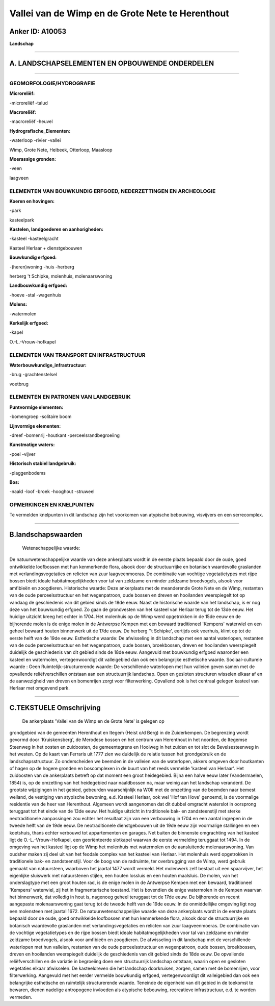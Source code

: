 Vallei van de Wimp en de Grote Nete te Herenthout
=================================================

Anker ID: A10053
----------------

**Landschap**

--------------

A. LANDSCHAPSELEMENTEN EN OPBOUWENDE ONDERDELEN
-----------------------------------------------

--------------

GEOMORFOLOGIE/HYDROGRAFIE
~~~~~~~~~~~~~~~~~~~~~~~~~

**Microreliëf:**

-microreliëf
-talud

 
**Macroreliëf:**

-macroreliëf
-heuvel

**Hydrografische\_Elementen:**

-waterloop
-rivier
-vallei

 
Wimp, Grote Nete, Heibeek, Otterloop, Maasloop

**Moerassige gronden:**

-veen

 
laagveen

ELEMENTEN VAN BOUWKUNDIG ERFGOED, NEDERZETTINGEN EN ARCHEOLOGIE
~~~~~~~~~~~~~~~~~~~~~~~~~~~~~~~~~~~~~~~~~~~~~~~~~~~~~~~~~~~~~~~

**Koeren en hovingen:**

-park

 
kasteelpark

**Kastelen, landgoederen en aanhorigheden:**

-kasteel
-kasteelgracht

 
Kasteel Herlaar + dienstgebouwen

**Bouwkundig erfgoed:**

-(heren)woning
-huis
-herberg

 
herberg 't Schipke, molenhuis, molenaarswoning

**Landbouwkundig erfgoed:**

-hoeve
-stal
-wagenhuis

 
**Molens:**

-watermolen

 
**Kerkelijk erfgoed:**

-kapel

 
O.-L.-Vrouw-hofkapel

ELEMENTEN VAN TRANSPORT EN INFRASTRUCTUUR
~~~~~~~~~~~~~~~~~~~~~~~~~~~~~~~~~~~~~~~~~

**Waterbouwkundige\_infrastructuur:**

-brug
-grachtenstelsel

 
voetbrug

ELEMENTEN EN PATRONEN VAN LANDGEBRUIK
~~~~~~~~~~~~~~~~~~~~~~~~~~~~~~~~~~~~~

**Puntvormige elementen:**

-bomengroep
-solitaire boom

 
**Lijnvormige elementen:**

-dreef
-bomenrij
-houtkant
-perceelsrandbegroeiing

**Kunstmatige waters:**

-poel
-vijver

 
**Historisch stabiel landgebruik:**

-plaggenbodems

 
**Bos:**

-naald
-loof
-broek
-hooghout
-struweel

 

OPMERKINGEN EN KNELPUNTEN
~~~~~~~~~~~~~~~~~~~~~~~~~

Te vermelden knelpunten in dit landschap zijn het voorkomen van
atypische bebouwing, visvijvers en een serrecomplex.

--------------

B.landschapswaarden
-------------------

 Wetenschappelijke waarde:
De natuurwetenschappelijke waarde van deze ankerplaats wordt in de
eerste plaats bepaald door de oude, goed ontwikkelde loofbossen met hun
kenmerkende flora, alsook door de structuurrijke en botanisch
waardevolle graslanden met verlandingsvegetaties en relicten van zuur
laagveenmoeras. De combinatie van vochtige vegetatietypes met rijpe
bossen biedt ideale habitatmogelijkheden voor tal van zeldzame en minder
zeldzame broedvogels, alsook voor amfibieën en zoogdieren.
Historische waarde:
Deze ankerplaats met de meanderende Grote Nete en de Wimp, restanten
van de oude perceelsstructuur en het wegenpatroon, oude bossen en dreven
en hooilanden weerspiegelt tot op vandaag de geschiedenis van dit gebied
sinds de 18de eeuw. Naast de historische waarde van het landschap, is er
nog deze van het bouwkundig erfgoed. Zo gaan de grondvesten van het
kasteel van Herlaar terug tot de 13de eeuw. Het huidige uitzicht kreeg
het echter in 1704. Het molenhuis op de Wimp werd opgetrokken in de 15de
eeuw en de bijhorende molen is de enige molen in de Antwerpse Kempen met
een bewaard traditioneel 'Kempens' waterwiel en een geheel bewaard
houten binnenwerk uit de 17de eeuw. De herberg ''t Schipke', eertijds
ook veerhuis, klimt op tot de eerste helft van de 19de eeuw.
Esthetische waarde: De afwisseling in dit landschap met een aantal
waterlopen, restanten van de oude perceelsstructuur en het wegenpatroon,
oude bossen, broekbossen, dreven en hooilanden weerspiegelt duidelijk de
geschiedenis van dit gebied sinds de 18de eeuw. Aangevuld met bouwkundig
erfgoed waaronder een kasteel en watermolen, vertegenwoordigt dit
valleigebied dan ook een belangrijke esthetische waarde.
Sociaal-culturele waarde : Geen
Ruimtelijk-structurerende waarde:
De verschillende waterlopen met hun valleien geven samen met de
opvallende reliëfverschillen ontstaan aan een structuurrijk landschap.
Open en gesloten structuren wisselen elkaar af en de aanwezigheid van
dreven en bomenrijen zorgt voor filterwerking. Opvallend ook is het
centraal gelegen kasteel van Herlaar met omgevend park.

--------------

C.TEKSTUELE Omschrijving
------------------------

 De ankerplaats 'Vallei van de Wimp en de Grote Nete' is gelegen op
grondgebied van de gemeenten Herenthout en Itegem (Heist o/d Berg) in de
Zuiderkempen. De begrenzing wordt gevormd door 'Kruiskensberg', de
Merodese bossen en het centrum van Herenthout in het noorden, de
Itegemse Steenweg in het oosten en zuidoosten, de gemeentegrens en
Hooiweg in het zuiden en tot slot de Bevelsesteenweg in het westen. Op
de kaart van Ferraris uit 1777 zien we duidelijk de relatie tussen het
grondgebruik en de landschapsstructuur. Zo onderscheiden we beemden in
de valleien van de waterlopen, akkers omgeven door houtkanten of hagen
op de hogere gronden en boscomplexen in de buurt van het reeds vermelde
'kasteel van Herlaar'. Het zuidoosten van de ankerplaats betreft op dat
moment een groot heidegebied. Bijna een halve eeuw later (Vandermaelen,
1854) is, op de omzetting van het heidegebied naar naaldbossen na, maar
weinig aan het landschap veranderd. De grootste wijzigingen in het
gebied, gebeurden waarschijnlijk na WOII met de omzetting van de beemden
naar bemest weiland, de vestiging van atypische bewoning, e.d. Kasteel
Herlaar, ook wel 'Hof ten Hove' genoemd, is de voormalige residentie van
de heer van Herenthout. Algemeen wordt aangenomen dat dit dubbel
omgracht waterslot in oorsprong teruggaat tot het einde van de 13de
eeuw. Het huidige uitzicht in traditionele bak- en zandsteenstijl met
sterke neotraditionele aanpassingen zou echter het resultaat zijn van
een verbouwing in 1704 en een aantal ingrepen in de tweede helft van de
19de eeuw. De neotraditionele dienstgebouwen uit de 19de eeuw zijn
voormalige stallingen en een koetshuis, thans echter verbouwd tot
appartementen en garages. Net buiten de binnenste omgrachting van het
kasteel ligt de O.-L.-Vrouw-Hofkapel, een georiënteerde slotkapel
waarvan de eerste vermelding teruggaat tot 1494. In de omgeving van het
kasteel ligt op de Wimp het molenhuis met watermolen en de aansluitende
molenaarswoning. Van oudsher maken zij deel uit van het feodale complex
van het kasteel van Herlaar. Het molenhuis werd opgetrokken in
traditionele bak- en zandsteenstijl. Voor de boog van de radruimte, ter
overbrugging van de Wimp, werd gebruik gemaakt van natuursteen,
waarboven het jaartal 1477 wordt vermeld. Het molenwerk zelf bestaat uit
een spaarvijver, het eigenlijke sluiswerk met natuurstenen stijlen, een
houten lossluis en een houten maalsluis. De molen, van het onderslagtype
met een groot houten rad, is de enige molen in de Antwerpse Kempen met
een bewaard, traditioneel 'Kempens' waterwiel, zij het in
fragmentarische toestand. Het is bovendien de enige watermolen in de
Kempen waarvan het binnenwerk, dat volledig in hout is, nagenoeg geheel
teruggaat tot de 17de eeuw. De bijhorende en recent aangepaste
molenaarswoning gaat terug tot de tweede helft van de 19de eeuw. In de
onmiddellijke omgeving ligt nog een molensteen met jaartal 1672. De
natuurwetenschappelijke waarde van deze ankerplaats wordt in de eerste
plaats bepaald door de oude, goed ontwikkelde loofbossen met hun
kenmerkende flora, alsook door de structuurrijke en botanisch
waardevolle graslanden met verlandingsvegetaties en relicten van zuur
laagveenmoeras. De combinatie van de vochtige vegetatietypes en de rijpe
bossen biedt ideale habitatmogelijkheden voor tal van zeldzame en minder
zeldzame broedvogels, alsook voor amfibieën en zoogdieren. De
afwisseling in dit landschap met de verschillende waterlopen met hun
valleien, restanten van de oude perceelsstructuur en wegenpatroon, oude
bossen, broekbossen, dreven en hooilanden weerspiegelt duidelijk de
geschiedenis van dit gebied sinds de 18de eeuw. De opvallende
reliëfverschillen en de variatie in begroeiing doen een structuurrijk
landschap ontstaan, waarin open en gesloten vegetaties elkaar
afwisselen. De kasteeldreven die het landschap doorkruisen, zorgen,
samen met de bomenrijen, voor filterwerking. Aangevuld met het eerder
vermelde bouwkundig erfgoed, vertegenwoordigt dit valleigebied dan ook
een belangrijke esthetische en ruimtelijk structurerende waarde.
Teneinde de eigenheid van dit gebied in de toekomst te bewaren, dienen
nadelige antropogene invloeden als atypische bebouwing, recreatieve
infrastructuur, e.d. te worden vermeden.
